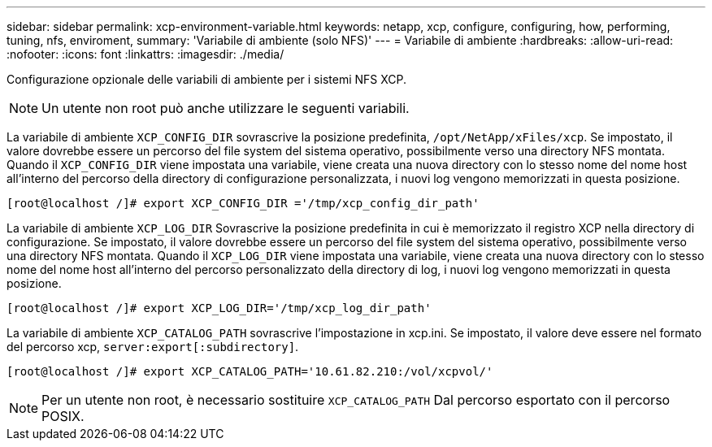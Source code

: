 ---
sidebar: sidebar 
permalink: xcp-environment-variable.html 
keywords: netapp, xcp, configure, configuring, how, performing, tuning, nfs, enviroment, 
summary: 'Variabile di ambiente (solo NFS)' 
---
= Variabile di ambiente
:hardbreaks:
:allow-uri-read: 
:nofooter: 
:icons: font
:linkattrs: 
:imagesdir: ./media/


[role="lead"]
Configurazione opzionale delle variabili di ambiente per i sistemi NFS XCP.


NOTE: Un utente non root può anche utilizzare le seguenti variabili.

La variabile di ambiente `XCP_CONFIG_DIR` sovrascrive la posizione predefinita, `/opt/NetApp/xFiles/xcp`. Se impostato, il valore dovrebbe essere un percorso del file system del sistema operativo, possibilmente verso una directory NFS montata. Quando il `XCP_CONFIG_DIR` viene impostata una variabile, viene creata una nuova directory con lo stesso nome del nome host all'interno del percorso della directory di configurazione personalizzata, i nuovi log vengono memorizzati in questa posizione.

[listing]
----
[root@localhost /]# export XCP_CONFIG_DIR ='/tmp/xcp_config_dir_path'
----
La variabile di ambiente `XCP_LOG_DIR` Sovrascrive la posizione predefinita in cui è memorizzato il registro XCP nella directory di configurazione. Se impostato, il valore dovrebbe essere un percorso del file system del sistema operativo, possibilmente verso una directory NFS montata. Quando il  `XCP_LOG_DIR` viene impostata una variabile, viene creata una nuova directory con lo stesso nome del nome host all'interno del percorso personalizzato della directory di log, i nuovi log vengono memorizzati in questa posizione.

[listing]
----
[root@localhost /]# export XCP_LOG_DIR='/tmp/xcp_log_dir_path'
----
La variabile di ambiente `XCP_CATALOG_PATH` sovrascrive l'impostazione in xcp.ini. Se impostato, il valore deve essere nel formato del percorso xcp, `server:export[:subdirectory]`.

[listing]
----
[root@localhost /]# export XCP_CATALOG_PATH='10.61.82.210:/vol/xcpvol/'
----

NOTE: Per un utente non root, è necessario sostituire `XCP_CATALOG_PATH` Dal percorso esportato con il percorso POSIX.

